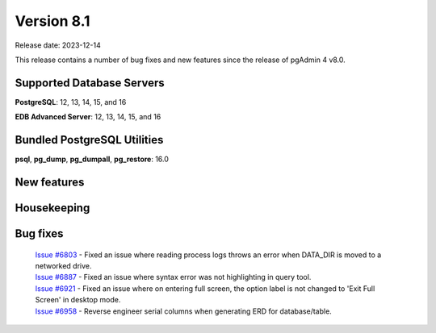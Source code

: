 ***********
Version 8.1
***********

Release date: 2023-12-14

This release contains a number of bug fixes and new features since the release of pgAdmin 4 v8.0.

Supported Database Servers
**************************
**PostgreSQL**: 12, 13, 14, 15, and 16

**EDB Advanced Server**: 12, 13, 14, 15, and 16

Bundled PostgreSQL Utilities
****************************
**psql**, **pg_dump**, **pg_dumpall**, **pg_restore**: 16.0


New features
************


Housekeeping
************


Bug fixes
*********

  | `Issue #6803 <https://github.com/pgadmin-org/pgadmin4/issues/6803>`_ -  Fixed an issue where reading process logs throws an error when DATA_DIR is moved to a networked drive.
  | `Issue #6887 <https://github.com/pgadmin-org/pgadmin4/issues/6887>`_ -  Fixed an issue where syntax error was not highlighting in query tool.
  | `Issue #6921 <https://github.com/pgadmin-org/pgadmin4/issues/6921>`_ -  Fixed an issue where on entering full screen, the option label is not changed to 'Exit Full Screen' in desktop mode.
  | `Issue #6958 <https://github.com/pgadmin-org/pgadmin4/issues/6958>`_ -  Reverse engineer serial columns when generating ERD for database/table.
